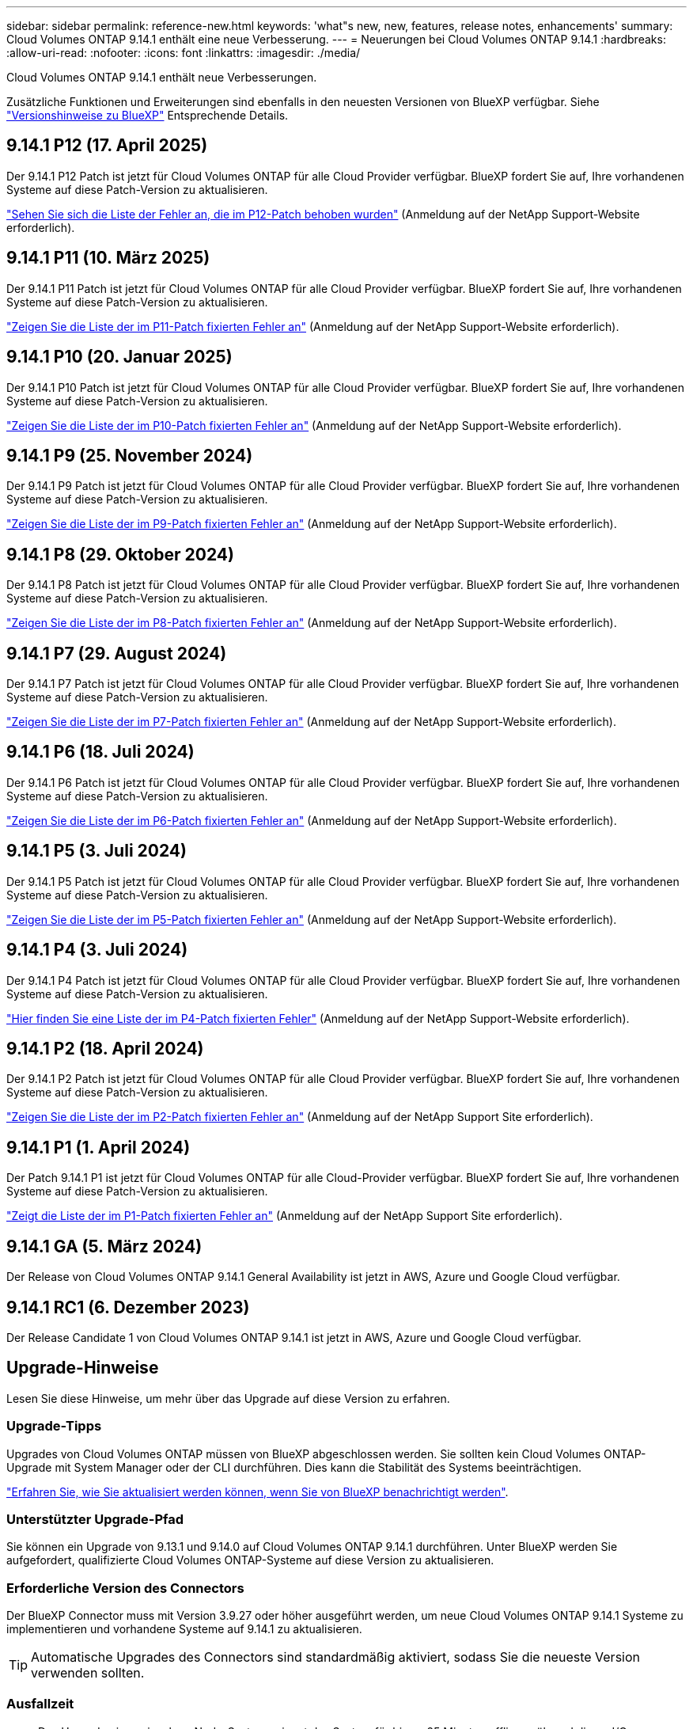 ---
sidebar: sidebar 
permalink: reference-new.html 
keywords: 'what"s new, new, features, release notes, enhancements' 
summary: Cloud Volumes ONTAP 9.14.1 enthält eine neue Verbesserung. 
---
= Neuerungen bei Cloud Volumes ONTAP 9.14.1
:hardbreaks:
:allow-uri-read: 
:nofooter: 
:icons: font
:linkattrs: 
:imagesdir: ./media/


[role="lead"]
Cloud Volumes ONTAP 9.14.1 enthält neue Verbesserungen.

Zusätzliche Funktionen und Erweiterungen sind ebenfalls in den neuesten Versionen von BlueXP verfügbar. Siehe https://docs.netapp.com/us-en/bluexp-cloud-volumes-ontap/whats-new.html["Versionshinweise zu BlueXP"^] Entsprechende Details.



== 9.14.1 P12 (17. April 2025)

Der 9.14.1 P12 Patch ist jetzt für Cloud Volumes ONTAP für alle Cloud Provider verfügbar. BlueXP fordert Sie auf, Ihre vorhandenen Systeme auf diese Patch-Version zu aktualisieren.

https://mysupport.netapp.com/site/products/all/details/cloud-volumes-ontap/downloads-tab/download/62632/9.14.1P12["Sehen Sie sich die Liste der Fehler an, die im P12-Patch behoben wurden"^] (Anmeldung auf der NetApp Support-Website erforderlich).



== 9.14.1 P11 (10. März 2025)

Der 9.14.1 P11 Patch ist jetzt für Cloud Volumes ONTAP für alle Cloud Provider verfügbar. BlueXP fordert Sie auf, Ihre vorhandenen Systeme auf diese Patch-Version zu aktualisieren.

https://mysupport.netapp.com/site/products/all/details/cloud-volumes-ontap/downloads-tab/download/62632/9.14.1P11["Zeigen Sie die Liste der im P11-Patch fixierten Fehler an"^] (Anmeldung auf der NetApp Support-Website erforderlich).



== 9.14.1 P10 (20. Januar 2025)

Der 9.14.1 P10 Patch ist jetzt für Cloud Volumes ONTAP für alle Cloud Provider verfügbar. BlueXP fordert Sie auf, Ihre vorhandenen Systeme auf diese Patch-Version zu aktualisieren.

https://mysupport.netapp.com/site/products/all/details/cloud-volumes-ontap/downloads-tab/download/62632/9.14.1P10["Zeigen Sie die Liste der im P10-Patch fixierten Fehler an"^] (Anmeldung auf der NetApp Support-Website erforderlich).



== 9.14.1 P9 (25. November 2024)

Der 9.14.1 P9 Patch ist jetzt für Cloud Volumes ONTAP für alle Cloud Provider verfügbar. BlueXP fordert Sie auf, Ihre vorhandenen Systeme auf diese Patch-Version zu aktualisieren.

https://mysupport.netapp.com/site/products/all/details/cloud-volumes-ontap/downloads-tab/download/62632/9.14.1P9["Zeigen Sie die Liste der im P9-Patch fixierten Fehler an"^] (Anmeldung auf der NetApp Support-Website erforderlich).



== 9.14.1 P8 (29. Oktober 2024)

Der 9.14.1 P8 Patch ist jetzt für Cloud Volumes ONTAP für alle Cloud Provider verfügbar. BlueXP fordert Sie auf, Ihre vorhandenen Systeme auf diese Patch-Version zu aktualisieren.

https://mysupport.netapp.com/site/products/all/details/cloud-volumes-ontap/downloads-tab/download/62632/9.14.1P8["Zeigen Sie die Liste der im P8-Patch fixierten Fehler an"^] (Anmeldung auf der NetApp Support-Website erforderlich).



== 9.14.1 P7 (29. August 2024)

Der 9.14.1 P7 Patch ist jetzt für Cloud Volumes ONTAP für alle Cloud Provider verfügbar. BlueXP fordert Sie auf, Ihre vorhandenen Systeme auf diese Patch-Version zu aktualisieren.

https://mysupport.netapp.com/site/products/all/details/cloud-volumes-ontap/downloads-tab/download/62632/9.14.1P7["Zeigen Sie die Liste der im P7-Patch fixierten Fehler an"^] (Anmeldung auf der NetApp Support-Website erforderlich).



== 9.14.1 P6 (18. Juli 2024)

Der 9.14.1 P6 Patch ist jetzt für Cloud Volumes ONTAP für alle Cloud Provider verfügbar. BlueXP fordert Sie auf, Ihre vorhandenen Systeme auf diese Patch-Version zu aktualisieren.

https://mysupport.netapp.com/site/products/all/details/cloud-volumes-ontap/downloads-tab/download/62632/9.14.1P6["Zeigen Sie die Liste der im P6-Patch fixierten Fehler an"^] (Anmeldung auf der NetApp Support-Website erforderlich).



== 9.14.1 P5 (3. Juli 2024)

Der 9.14.1 P5 Patch ist jetzt für Cloud Volumes ONTAP für alle Cloud Provider verfügbar. BlueXP fordert Sie auf, Ihre vorhandenen Systeme auf diese Patch-Version zu aktualisieren.

https://mysupport.netapp.com/site/products/all/details/cloud-volumes-ontap/downloads-tab/download/62632/9.14.1P5["Zeigen Sie die Liste der im P5-Patch fixierten Fehler an"^] (Anmeldung auf der NetApp Support-Website erforderlich).



== 9.14.1 P4 (3. Juli 2024)

Der 9.14.1 P4 Patch ist jetzt für Cloud Volumes ONTAP für alle Cloud Provider verfügbar. BlueXP fordert Sie auf, Ihre vorhandenen Systeme auf diese Patch-Version zu aktualisieren.

https://mysupport.netapp.com/site/products/all/details/cloud-volumes-ontap/downloads-tab/download/62632/9.14.1P4["Hier finden Sie eine Liste der im P4-Patch fixierten Fehler"^] (Anmeldung auf der NetApp Support-Website erforderlich).



== 9.14.1 P2 (18. April 2024)

Der 9.14.1 P2 Patch ist jetzt für Cloud Volumes ONTAP für alle Cloud Provider verfügbar. BlueXP fordert Sie auf, Ihre vorhandenen Systeme auf diese Patch-Version zu aktualisieren.

https://mysupport.netapp.com/site/products/all/details/cloud-volumes-ontap/downloads-tab/download/62632/9.14.1P2["Zeigen Sie die Liste der im P2-Patch fixierten Fehler an"^] (Anmeldung auf der NetApp Support Site erforderlich).



== 9.14.1 P1 (1. April 2024)

Der Patch 9.14.1 P1 ist jetzt für Cloud Volumes ONTAP für alle Cloud-Provider verfügbar. BlueXP fordert Sie auf, Ihre vorhandenen Systeme auf diese Patch-Version zu aktualisieren.

https://mysupport.netapp.com/site/products/all/details/cloud-volumes-ontap/downloads-tab/download/62632/9.14.1P1["Zeigt die Liste der im P1-Patch fixierten Fehler an"^] (Anmeldung auf der NetApp Support Site erforderlich).



== 9.14.1 GA (5. März 2024)

Der Release von Cloud Volumes ONTAP 9.14.1 General Availability ist jetzt in AWS, Azure und Google Cloud verfügbar.



== 9.14.1 RC1 (6. Dezember 2023)

Der Release Candidate 1 von Cloud Volumes ONTAP 9.14.1 ist jetzt in AWS, Azure und Google Cloud verfügbar.



== Upgrade-Hinweise

Lesen Sie diese Hinweise, um mehr über das Upgrade auf diese Version zu erfahren.



=== Upgrade-Tipps

Upgrades von Cloud Volumes ONTAP müssen von BlueXP abgeschlossen werden. Sie sollten kein Cloud Volumes ONTAP-Upgrade mit System Manager oder der CLI durchführen. Dies kann die Stabilität des Systems beeinträchtigen.

link:http://docs.netapp.com/us-en/bluexp-cloud-volumes-ontap/task-updating-ontap-cloud.html["Erfahren Sie, wie Sie aktualisiert werden können, wenn Sie von BlueXP benachrichtigt werden"^].



=== Unterstützter Upgrade-Pfad

Sie können ein Upgrade von 9.13.1 und 9.14.0 auf Cloud Volumes ONTAP 9.14.1 durchführen. Unter BlueXP werden Sie aufgefordert, qualifizierte Cloud Volumes ONTAP-Systeme auf diese Version zu aktualisieren.



=== Erforderliche Version des Connectors

Der BlueXP Connector muss mit Version 3.9.27 oder höher ausgeführt werden, um neue Cloud Volumes ONTAP 9.14.1 Systeme zu implementieren und vorhandene Systeme auf 9.14.1 zu aktualisieren.


TIP: Automatische Upgrades des Connectors sind standardmäßig aktiviert, sodass Sie die neueste Version verwenden sollten.



=== Ausfallzeit

* Das Upgrade eines einzelnen Node-Systems nimmt das System für bis zu 25 Minuten offline, während dieser I/O-Unterbrechung erfolgt.
* Das Upgrade eines HA-Paars erfolgt unterbrechungsfrei und die I/O wird unterbrochen. Während dieses unterbrechungsfreien Upgrade-Prozesses wird jeder Node entsprechend aktualisiert, um den I/O-Datenverkehr für die Clients weiterhin bereitzustellen.




=== c4-, m4- und r4-Instanzen werden nicht mehr unterstützt

In AWS werden die Instanztypen c4, m4 und r4 EC2 nicht mehr mit Cloud Volumes ONTAP unterstützt. Wenn Sie ein System besitzen, das auf einem Instanztyp c4, m4 oder r4 ausgeführt wird, müssen Sie in der instanzfamilie c5, m5 oder r5 zu einem Instanztyp wechseln. Sie können erst auf dieses Release aktualisieren, wenn Sie den Instanztyp ändern.

link:https://docs.netapp.com/us-en/bluexp-cloud-volumes-ontap/task-change-ec2-instance.html["Erfahren Sie, wie Sie den EC2 Instanztyp für Cloud Volumes ONTAP ändern"^].

Siehe link:https://mysupport.netapp.com/info/communications/ECMLP2880231.html["NetApp Support"^] Hier erhalten Sie weitere Informationen über das Ende der Verfügbarkeit und die Unterstützung dieser Instanztypen.
